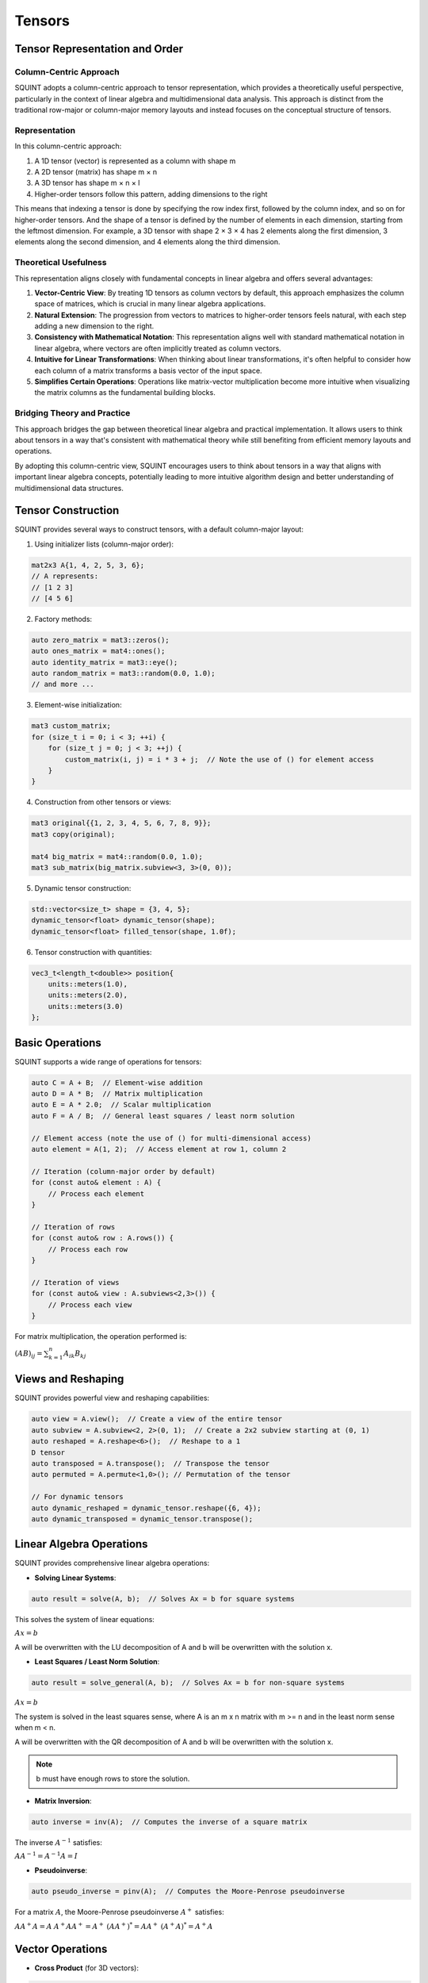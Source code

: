 
Tensors
=====

Tensor Representation and Order
-------------------------------

Column-Centric Approach
^^^^^^^^^^^^^^^^^^^^^^^

SQUINT adopts a column-centric approach to tensor representation, which provides a theoretically useful perspective, particularly in the context of linear algebra and multidimensional data analysis. This approach is distinct from the traditional row-major or column-major memory layouts and instead focuses on the conceptual structure of tensors.

Representation
^^^^^^^^^^^^^

In this column-centric approach:

1. A 1D tensor (vector) is represented as a column with shape m
2. A 2D tensor (matrix) has shape m × n
3. A 3D tensor has shape m × n × l
4. Higher-order tensors follow this pattern, adding dimensions to the right

This means that indexing a tensor is done by specifying the row index first, followed by the column index, and so on for higher-order tensors. And the shape of a tensor is defined by the number of elements in each dimension, starting from the leftmost dimension. For example, a 3D tensor with shape 2 × 3 × 4 has 2 elements along the first dimension, 3 elements along the second dimension, and 4 elements along the third dimension.

Theoretical Usefulness
^^^^^^^^^^^^^^^^^^^^^

This representation aligns closely with fundamental concepts in linear algebra and offers several advantages:

1. **Vector-Centric View**: By treating 1D tensors as column vectors by default, this approach emphasizes the column space of matrices, which is crucial in many linear algebra applications.

2. **Natural Extension**: The progression from vectors to matrices to higher-order tensors feels natural, with each step adding a new dimension to the right.

3. **Consistency with Mathematical Notation**: This representation aligns well with standard mathematical notation in linear algebra, where vectors are often implicitly treated as column vectors.

4. **Intuitive for Linear Transformations**: When thinking about linear transformations, it's often helpful to consider how each column of a matrix transforms a basis vector of the input space.

5. **Simplifies Certain Operations**: Operations like matrix-vector multiplication become more intuitive when visualizing the matrix columns as the fundamental building blocks.


Bridging Theory and Practice
^^^^^^^^^^^^^^^^^^^^^^^^^^^^

This approach bridges the gap between theoretical linear algebra and practical implementation. It allows users to think about tensors in a way that's consistent with mathematical theory while still benefiting from efficient memory layouts and operations.

By adopting this column-centric view, SQUINT encourages users to think about tensors in a way that aligns with important linear algebra concepts, potentially leading to more intuitive algorithm design and better understanding of multidimensional data structures.


Tensor Construction
-------------------


SQUINT provides several ways to construct tensors, with a default column-major layout:

1. Using initializer lists (column-major order):

.. code-block::

   mat2x3 A{1, 4, 2, 5, 3, 6};
   // A represents:
   // [1 2 3]
   // [4 5 6]

2. Factory methods:

.. code-block::

   auto zero_matrix = mat3::zeros();
   auto ones_matrix = mat4::ones();
   auto identity_matrix = mat3::eye();
   auto random_matrix = mat3::random(0.0, 1.0);
   // and more ...

3. Element-wise initialization:

.. code-block::

   mat3 custom_matrix;
   for (size_t i = 0; i < 3; ++i) {
       for (size_t j = 0; j < 3; ++j) {
           custom_matrix(i, j) = i * 3 + j;  // Note the use of () for element access
       }
   }

4. Construction from other tensors or views:

.. code-block::

   mat3 original{{1, 2, 3, 4, 5, 6, 7, 8, 9}};
   mat3 copy(original);
   
   mat4 big_matrix = mat4::random(0.0, 1.0);
   mat3 sub_matrix(big_matrix.subview<3, 3>(0, 0));

5. Dynamic tensor construction:

.. code-block::

   std::vector<size_t> shape = {3, 4, 5};
   dynamic_tensor<float> dynamic_tensor(shape);
   dynamic_tensor<float> filled_tensor(shape, 1.0f);

6. Tensor construction with quantities:

.. code-block::

   vec3_t<length_t<double>> position{
       units::meters(1.0),
       units::meters(2.0),
       units::meters(3.0)
   };


Basic Operations
----------------


SQUINT supports a wide range of operations for tensors:

.. code-block::

   auto C = A + B;  // Element-wise addition
   auto D = A * B;  // Matrix multiplication
   auto E = A * 2.0;  // Scalar multiplication
   auto F = A / B;  // General least squares / least norm solution
   
   // Element access (note the use of () for multi-dimensional access)
   auto element = A(1, 2);  // Access element at row 1, column 2
   
   // Iteration (column-major order by default)
   for (const auto& element : A) {
       // Process each element
   }
   
   // Iteration of rows
   for (const auto& row : A.rows()) {
       // Process each row
   }
   
   // Iteration of views
   for (const auto& view : A.subviews<2,3>()) {
       // Process each view
   }

For matrix multiplication, the operation performed is:

:math:`(AB)_{ij} = \sum_{k=1}^n A_{ik}B_{kj}`


Views and Reshaping
-------------------


SQUINT provides powerful view and reshaping capabilities:

.. code-block::

   auto view = A.view();  // Create a view of the entire tensor
   auto subview = A.subview<2, 2>(0, 1);  // Create a 2x2 subview starting at (0, 1)
   auto reshaped = A.reshape<6>();  // Reshape to a 1
   D tensor
   auto transposed = A.transpose();  // Transpose the tensor
   auto permuted = A.permute<1,0>(); // Permutation of the tensor
   
   // For dynamic tensors
   auto dynamic_reshaped = dynamic_tensor.reshape({6, 4});
   auto dynamic_transposed = dynamic_tensor.transpose();


Linear Algebra Operations
-------------------------


SQUINT provides comprehensive linear algebra operations:

- **Solving Linear Systems**:

.. code-block::

   auto result = solve(A, b);  // Solves Ax = b for square systems

This solves the system of linear equations:
  
:math:`Ax = b`

A will be overwritten with the LU decomposition of A and b will be overwritten with the solution x.

- **Least Squares / Least Norm Solution**:

.. code-block::

   auto result = solve_general(A, b);  // Solves Ax = b for non-square systems

:math:`Ax = b`

The system is solved in the least squares sense, where A is an m x n matrix with m >= n and in the least norm sense when m < n.

A will be overwritten with the QR decomposition of A and b will be overwritten with the solution x.

.. note::
   b must have enough rows to store the solution.

- **Matrix Inversion**:

.. code-block::

   auto inverse = inv(A);  // Computes the inverse of a square matrix

The inverse :math:`A^{-1}` satisfies:
  
:math:`AA^{-1} = A^{-1}A = I`

- **Pseudoinverse**:

.. code-block::

   auto pseudo_inverse = pinv(A);  // Computes the Moore-Penrose pseudoinverse

For a matrix :math:`A`, the Moore-Penrose pseudoinverse :math:`A^+` satisfies:
  
:math:`AA^+A = A`
:math:`A^+AA^+ = A^+`
:math:`(AA^+)^* = AA^+`
:math:`(A^+A)^* = A^+A`


Vector Operations
-----------------


- **Cross Product** (for 3D vectors):

.. code-block::

   auto cross_product = cross(a, b);

For vectors :math:`a = (a_x, a_y, a_z)` and :math:`b = (b_x, b_y, b_z)`:
  
:math:`a \times b = (a_y b_z - a_z b_y, a_z b_x - a_x b_z, a_x b_y - a_y b_x)`

- **Dot Product**:

.. code-block::

   auto dot_product = dot(a, b);

For vectors :math:`a` and :math:`b`:
  
:math:`a \cdot b = \sum_{i=1}^n a_i b_i`

- **Vector Norm**:

.. code-block::

   auto vector_norm = norm(a);

The Euclidean norm of a vector :math:`a` is:
  
:math:`\|a\| = \sqrt{\sum_{i=1}^n |a_i|^2}`


Matrix Operations
-----------------


- **Trace**:

.. code-block::

   auto matrix_trace = trace(A);

The trace of a square matrix :math:`A` is:
  
:math:`\text{tr}(A) = \sum_{i=1}^n A_{ii}`


Statistical Functions
---------------------


- **Mean**:

.. code-block::

   auto tensor_mean = mean(A);

For a tensor :math:`A` with :math:`n` elements:
  
:math:`\text{mean}(A) = \frac{1}{n} \sum_{i=1}^n A_i`


Tensor Contraction
------------------


- **Tensor Contraction**:

.. code-block::

   auto contracted = contract(A, B, contraction_pairs);

For tensors :math:`A` and :math:`B`, the contraction over indices :math:`i` and :math:`j` is:
  
:math:`(A \cdot B)_{k_1...k_n l_1...l_m} = \sum_{i,j} A_{k_1...k_n i} B_{j l_1...l_m}`


Tensor Error Checking
---------------------

SQUINT provides optional error checking for tensors, which is separate from and orthogonal to error checking for quantities. When enabled, tensor error checking primarily focuses on bounds checking and additional shape checks at runtime, especially for dynamic tensors.

Enabling Error Checking
^^^^^^^^^^^^^^^^^^^^^^^

Error checking for tensors can be enabled by specifying the `error_checking::enabled` policy when declaring a tensor:

.. code-block:: cpp

   using ErrorTensor = squint::tensor<float, dynamic, dynamic, error_checking::enabled>
   ErrorTensor t({2,3}, std::vector<float>{1, 4, 2, 5, 3, 6});

Types of Checks
^^^^^^^^^^^^^^^

When error checking is enabled for tensors, SQUINT performs the following types of checks:

1. **Bounds Checking**: Ensures that element access is within the tensor's dimensions.

   .. code-block:: cpp

      // This will throw std::out_of_range
      t(2, 0);
      t(0, 3);

2. **Shape Compatibility**: Verifies that tensor operations are performed on compatible shapes.

   .. code-block:: cpp

      ErrorTensor a({2, 3});
      ErrorTensor b({3, 4});
      ErrorTensor c({2, 4});
      
      // This will compile and run correctly
      auto result1 = a * b;
      
      // This will throw a runtime error due to incompatible shapes
      auto result2 = a * c;

3. **View Bounds**: Ensures that tensor views and reshaping operations are within bounds.

   .. code-block:: cpp

      // This will throw if the subview exceeds the tensor's bounds
      auto subview = t.subview({2,2}, {1, 2});

Performance Considerations
^^^^^^^^^^^^^^^^^^^^^^^^^^

While error checking provides additional safety, it does come with a performance cost. In performance-critical code, you may want to disable error checking:

.. code-block:: cpp

   using FastTensor = squint::tensor<float, squint::shape<2, 3>, squint::strides::column_major<squint::shape<2, 3>>, squint::error_checking::disabled>;
   FastTensor ft{1, 4, 2, 5, 3, 6};

   // No bounds checking performed, may lead to undefined behavior if accessed out of bounds
   auto element = ft(1, 1);

Error Checking and Quantities
^^^^^^^^^^^^^^^^^^^^^^^^^^^^^

It's important to note that tensor error checking is independent of quantity error checking. You can have tensors of quantities with different error checking policies:

.. code-block:: cpp

   // Tensor with error checking, containing quantities without error checking
   tensor<length_t<double>, shape<3>, strides::column_major<shape<3>>, error_checking::enabled> t1;

   // Tensor without error checking, containing quantities with error checking
   tensor<quantity<double, dimensions::L, error_checking::enabled>, shape<3>, strides::column_major<shape<3>>, error_checking::disabled> t2;
